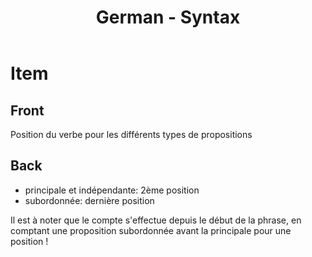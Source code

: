 # Local variables:
# eval: (anki-editor-mode)
# End:

#+title: German - Syntax
#+PROPERTY: ANKI_DECK German
#+PROPERTY: ANKI_TAGS syntax

* Item
  :PROPERTIES:
  :ANKI_NOTE_TYPE: Basic
  :ANKI_NOTE_ID: 1614358758184
  :END:
** Front
Position du verbe pour les différents types de propositions
** Back
- principale et indépendante: 2ème position
- subordonnée: dernière position

Il est à noter que le compte s'effectue depuis le début de la phrase,
en comptant une proposition subordonnée avant la principale pour une
position !
